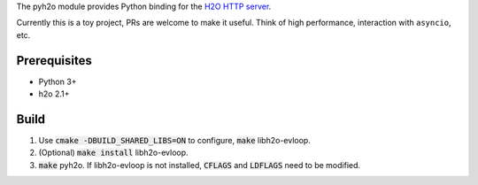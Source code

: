 The pyh2o module provides Python binding for the `H2O HTTP server
<https://github.com/h2o/h2o>`_.

Currently this is a toy project, PRs are welcome to make it useful.
Think of high performance, interaction with ``asyncio``, etc.

Prerequisites
-------------
* Python 3+
* h2o 2.1+

Build
-----

1. Use :code:`cmake -DBUILD_SHARED_LIBS=ON` to configure, :code:`make`
   libh2o-evloop.
2. (Optional) :code:`make install` libh2o-evloop.
3. :code:`make` pyh2o. If libh2o-evloop is not installed, :code:`CFLAGS` and
   :code:`LDFLAGS` need to be modified.
